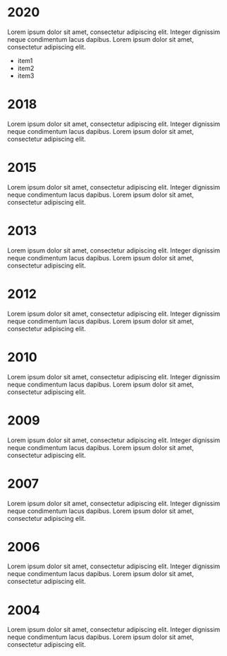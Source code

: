 #+OPTIONS: num:nil

* 2020
Lorem ipsum dolor sit amet, consectetur adipiscing elit. Integer dignissim neque
condimentum lacus dapibus. Lorem ipsum dolor sit amet, consectetur adipiscing
elit.
- item1
- item2
- item3

* 2018
Lorem ipsum dolor sit amet, consectetur adipiscing elit. Integer dignissim neque
condimentum lacus dapibus. Lorem ipsum dolor sit amet, consectetur adipiscing
elit.
* 2015
Lorem ipsum dolor sit amet, consectetur adipiscing elit. Integer dignissim neque
condimentum lacus dapibus. Lorem ipsum dolor sit amet, consectetur adipiscing
elit.
* 2013
Lorem ipsum dolor sit amet, consectetur adipiscing elit. Integer dignissim neque
condimentum lacus dapibus. Lorem ipsum dolor sit amet, consectetur adipiscing
elit.
* 2012
Lorem ipsum dolor sit amet, consectetur adipiscing elit. Integer dignissim neque
condimentum lacus dapibus. Lorem ipsum dolor sit amet, consectetur adipiscing
elit.
* 2010
Lorem ipsum dolor sit amet, consectetur adipiscing elit. Integer dignissim neque
condimentum lacus dapibus. Lorem ipsum dolor sit amet, consectetur adipiscing
elit.
* 2009
Lorem ipsum dolor sit amet, consectetur adipiscing elit. Integer dignissim neque
condimentum lacus dapibus. Lorem ipsum dolor sit amet, consectetur adipiscing
elit.
* 2007
Lorem ipsum dolor sit amet, consectetur adipiscing elit. Integer dignissim neque
condimentum lacus dapibus. Lorem ipsum dolor sit amet, consectetur adipiscing
elit.
* 2006
Lorem ipsum dolor sit amet, consectetur adipiscing elit. Integer dignissim neque
condimentum lacus dapibus. Lorem ipsum dolor sit amet, consectetur adipiscing
elit.
* 2004
Lorem ipsum dolor sit amet, consectetur adipiscing elit. Integer dignissim neque
condimentum lacus dapibus. Lorem ipsum dolor sit amet, consectetur adipiscing
elit.
